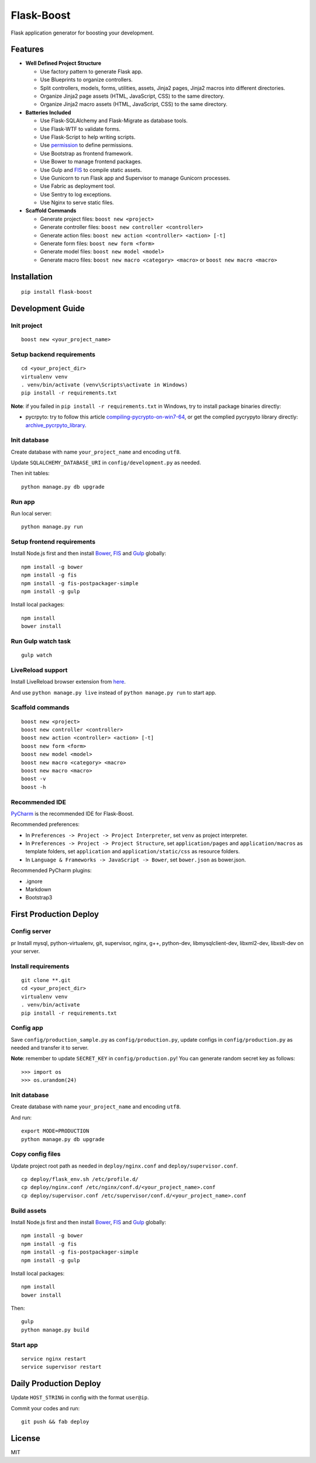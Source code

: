 Flask-Boost
===========

.. image:: http://img.shields.io/pypi/v/flask-boost.svg
   :target: https://pypi.python.org/pypi/flask-boost
   :alt: Latest Version
.. image:: http://img.shields.io/pypi/dm/flask-boost.svg
   :target: https://pypi.python.org/pypi/flask-boost
   :alt: Downloads Per Month
.. image:: http://img.shields.io/pypi/pyversions/flask-boost.svg
   :target: https://pypi.python.org/pypi/flask-boost
   :alt: Python Versions
.. image:: http://img.shields.io/badge/license-MIT-blue.svg
   :target: https://github.com/hustlzp/Flask-Boost/blob/master/LICENSE
   :alt: The MIT License

Flask application generator for boosting your development.

Features
--------

* **Well Defined Project Structure**

  * Use factory pattern to generate Flask app.
  * Use Blueprints to organize controllers.
  * Split controllers, models, forms, utilities, assets, Jinja2 pages, Jinja2 macros into different directories.
  * Organize Jinja2 page assets (HTML, JavaScript, CSS) to the same directory.
  * Organize Jinja2 macro assets (HTML, JavaScript, CSS) to the same directory.

* **Batteries Included**

  * Use Flask-SQLAlchemy and Flask-Migrate as database tools.
  * Use Flask-WTF to validate forms.
  * Use Flask-Script to help writing scripts.
  * Use permission_ to define permissions.
  * Use Bootstrap as frontend framework.
  * Use Bower to manage frontend packages.
  * Use Gulp and FIS_ to compile static assets.
  * Use Gunicorn to run Flask app and Supervisor to manage Gunicorn processes.
  * Use Fabric as deployment tool.
  * Use Sentry to log exceptions.
  * Use Nginx to serve static files.

* **Scaffold Commands**

  * Generate project files: ``boost new <project>``
  * Generate controller files: ``boost new controller <controller>``
  * Generate action files: ``boost new action <controller> <action> [-t]``
  * Generate form files: ``boost new form <form>``
  * Generate model files: ``boost new model <model>``
  * Generate macro files: ``boost new macro <category> <macro>`` or ``boost new macro <macro>``

.. _permission: https://github.com/hustlzp/permission

Installation
------------

::

    pip install flask-boost

Development Guide
-----------------

Init project
~~~~~~~~~~~~

::

    boost new <your_project_name>

Setup backend requirements
~~~~~~~~~~~~~~~~~~~~~~~~~~
 
::

    cd <your_project_dir>
    virtualenv venv
    . venv/bin/activate (venv\Scripts\activate in Windows)
    pip install -r requirements.txt

**Note**: if you failed in ``pip install -r requirements.txt`` in Windows, try to install package binaries directly:

* pycrpyto: try to follow this article compiling-pycrypto-on-win7-64_, or get the complied pycrypyto library directly: archive_pycrpyto_library_.

.. _compiling-pycrypto-on-win7-64: https://yorickdowne.wordpress.com/2010/12/22/compiling-pycrypto-on-win7-64/
.. _archive_pycrpyto_library: http://archive.warshaft.com/pycrypto-2.3.1.win7x64-py2.7x64.7z

Init database
~~~~~~~~~~~~~

Create database with name ``your_project_name`` and encoding ``utf8``.

Update ``SQLALCHEMY_DATABASE_URI`` in ``config/development.py`` as needed.

Then init tables::

    python manage.py db upgrade

Run app
~~~~~~~

Run local server::

    python manage.py run

Setup frontend requirements
~~~~~~~~~~~~~~~~~~~~~~~~~~~

Install Node.js first and then install Bower_, FIS_ and Gulp_ globally::

    npm install -g bower
    npm install -g fis
    npm install -g fis-postpackager-simple
    npm install -g gulp

Install local packages::

    npm install
    bower install

Run Gulp watch task
~~~~~~~~~~~~~~~~~~~

::

    gulp watch

LiveReload support
~~~~~~~~~~~~~~~~~~

Install LiveReload browser extension from here_.

And use ``python manage.py live`` instead of ``python manage.py run`` to start app.

.. _here: http://livereload.com/extensions/

Scaffold commands
~~~~~~~~~~~~~~~~~

::

    boost new <project>
    boost new controller <controller>
    boost new action <controller> <action> [-t]
    boost new form <form>
    boost new model <model>
    boost new macro <category> <macro>
    boost new macro <macro>
    boost -v
    boost -h

Recommended IDE
~~~~~~~~~~~~~~~

PyCharm_ is the recommended IDE for Flask-Boost.

Recommended preferences:

* In ``Preferences -> Project -> Project Interpreter``, set ``venv`` as project interpreter.
* In ``Preferences -> Project -> Project Structure``, set ``application/pages`` and ``application/macros`` as template folders, set ``application`` and ``application/static/css`` as resource folders.
* In ``Language & Frameworks -> JavaScript -> Bower``, set ``bower.json`` as bower.json.

Recommended PyCharm plugins:

* .ignore
* Markdown
* Bootstrap3

.. _PyCharm: https://www.jetbrains.com/pycharm/

First Production Deploy
-----------------------

Config server
~~~~~~~~~~~~~
pr
Install mysql, python-virtualenv, git, supervisor, nginx, g++, python-dev, libmysqlclient-dev, libxml2-dev, libxslt-dev on your server.

Install requirements
~~~~~~~~~~~~~~~~~~~~

::

    git clone **.git
    cd <your_project_dir>
    virtualenv venv
    . venv/bin/activate
    pip install -r requirements.txt

Config app
~~~~~~~~~~

Save ``config/production_sample.py`` as ``config/production.py``, update configs in ``config/production.py`` as needed and transfer it to server.

**Note**: remember to update ``SECRET_KEY`` in ``config/production.py``! You can generate random secret key as follows::

>>> import os
>>> os.urandom(24)

Init database
~~~~~~~~~~~~~

Create database with name ``your_project_name`` and encoding ``utf8``.

And run::

    export MODE=PRODUCTION
    python manage.py db upgrade

Copy config files
~~~~~~~~~~~~~~~~~

Update project root path as needed in ``deploy/nginx.conf`` and ``deploy/supervisor.conf``.

::

    cp deploy/flask_env.sh /etc/profile.d/
    cp deploy/nginx.conf /etc/nginx/conf.d/<your_project_name>.conf
    cp deploy/supervisor.conf /etc/supervisor/conf.d/<your_project_name>.conf

Build assets
~~~~~~~~~~~~

Install Node.js first and then install Bower_, FIS_ and Gulp_ globally::

    npm install -g bower
    npm install -g fis
    npm install -g fis-postpackager-simple
    npm install -g gulp

Install local packages::

    npm install
    bower install

Then::

    gulp
    python manage.py build

.. _Bower: http://bower.io
.. _FIS: http://fex-team.github.io/fis-site/
.. _Gulp: http://gulpjs.com

Start app
~~~~~~~~~

::

    service nginx restart
    service supervisor restart

Daily Production Deploy
-----------------------

Update ``HOST_STRING`` in config with the format ``user@ip``.

Commit your codes and run::

    git push && fab deploy

License
-------

MIT
